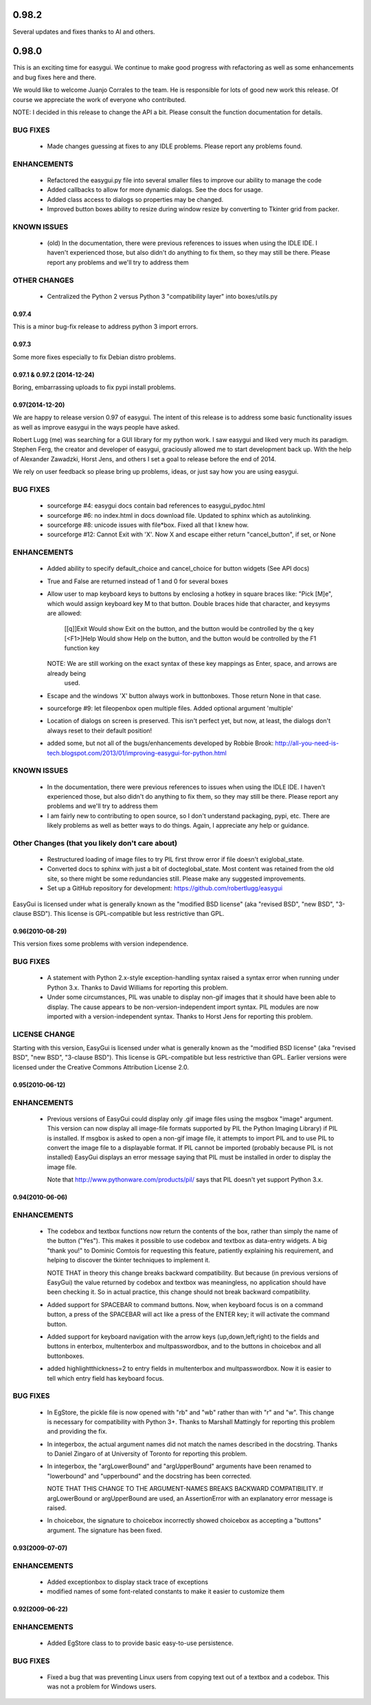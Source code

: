 
0.98.2
========================================================================
Several updates and fixes thanks to Al and others.

0.98.0
========================================================================
This is an exciting time for easygui.  We continue to make good progress with refactoring as
well as some enhancements and bug fixes here and there.

We would like to welcome Juanjo Corrales to the team.  He is responsible for lots of good new work
this release.  Of course we appreciate the work of everyone who contributed.

NOTE: I decided in this release to change the API a bit.  Please consult the function documentation for details.

BUG FIXES
---------
 * Made changes guessing at fixes to any IDLE problems.  Please report any problems found.

ENHANCEMENTS
------------
 * Refactored the easygui.py file into several smaller files to improve our ability to manage the code
 * Added callbacks to allow for more dynamic dialogs.  See the docs for usage.
 * Added class access to dialogs so properties may be changed.
 * Improved button boxes ability to resize during window resize by converting to Tkinter grid from packer.

KNOWN ISSUES
------------
 * (old) In the documentation, there were previous references to issues when using the IDLE IDE.  I haven't
   experienced those, but also didn't do anything to fix them, so they may still be there.  Please report
   any problems and we'll try to address them

OTHER CHANGES
-------------
 * Centralized the Python 2 versus Python 3 "compatibility layer" into boxes/utils.py

========================================================================
0.97.4
========================================================================
This is a minor bug-fix release to address python 3 import errors.

========================================================================
0.97.3
========================================================================
Some more fixes especially to fix Debian distro problems.

========================================================================
0.97.1 & 0.97.2 (2014-12-24)
========================================================================
Boring, embarrassing uploads to fix pypi install problems.

========================================================================
0.97(2014-12-20)
========================================================================
We are happy to release version 0.97 of easygui.  The intent of this release is to address some basic
functionality issues as well as improve easygui in the ways people have asked.

Robert Lugg (me) was searching for a GUI library for my python work.  I saw easygui and liked very much its
paradigm.  Stephen Ferg, the creator and developer of easygui, graciously allowed me to start development
back up.  With the help of Alexander Zawadzki, Horst Jens, and others I set a goal to release before the
end of 2014.

We rely on user feedback so please bring up problems, ideas, or just say how you are using easygui.

BUG FIXES
---------
 * sourceforge #4: easygui docs contain bad references to easygui_pydoc.html
 * sourceforge #6: no index.html in docs download file.  Updated to sphinx which as autolinking.
 * sourceforge #8: unicode issues with file*box.  Fixed all that I knew how.
 * sourceforge #12: Cannot Exit with 'X'.  Now X and escape either return "cancel_button", if set, or None

ENHANCEMENTS
------------
 * Added ability to specify default_choice and cancel_choice for button widgets (See API docs)
 * True and False are returned instead of 1 and 0 for several boxes
 * Allow user to map keyboard keys to buttons by enclosing a hotkey in square braces like: "Pick [M]e", which would assign
   keyboard key M to that button.  Double braces hide that character, and keysyms are allowed:
     [[q]]Exit    Would show Exit on the button, and the button would be controlled by the q key
     [<F1>]Help   Would show Help on the button, and the button would be controlled by the F1 function key
   NOTE: We are still working on the exact syntax of these key mappings as Enter, space, and arrows are already being
         used.
 * Escape and the windows 'X' button always work in buttonboxes.  Those return None in that case.
 * sourceforge #9: let fileopenbox open multiple files.  Added optional argument 'multiple'
 * Location of dialogs on screen is preserved.  This isn't perfect yet, but now, at least, the dialogs don't
   always reset to their default position!
 * added some, but not all of the bugs/enhancements developed by Robbie Brook:
   http://all-you-need-is-tech.blogspot.com/2013/01/improving-easygui-for-python.html

KNOWN ISSUES
------------
 * In the documentation, there were previous references to issues when using the IDLE IDE.  I haven't
   experienced those, but also didn't do anything to fix them, so they may still be there.  Please report
   any problems and we'll try to address them
 * I am fairly new to contributing to open source, so I don't understand packaging, pypi, etc.  There
   are likely problems as well as better ways to do things.  Again, I appreciate any help or guidance.

Other Changes (that you likely don't care about)
------------------------------------------------
 * Restructured loading of image files to try PIL first throw error if file doesn't exiglobal_state.
 * Converted docs to sphinx with just a bit of docteglobal_state.  Most content was retained from the old site, so
   there might be some redundancies still.  Please make any suggested improvements.
 * Set up a GitHub repository for development: https://github.com/robertlugg/easygui

EasyGui is licensed under what is generally known as
the "modified BSD license" (aka "revised BSD", "new BSD", "3-clause BSD").
This license is GPL-compatible but less restrictive than GPL.

========================================================================
0.96(2010-08-29)
========================================================================
This version fixes some problems with version independence.

BUG FIXES
------------------------------------------------------
 * A statement with Python 2.x-style exception-handling syntax raised
   a syntax error when running under Python 3.x.
   Thanks to David Williams for reporting this problem.

 * Under some circumstances, PIL was unable to display non-gif images
   that it should have been able to display.
   The cause appears to be non-version-independent import syntax.
   PIL modules are now imported with a version-independent syntax.
   Thanks to Horst Jens for reporting this problem.

LICENSE CHANGE
------------------------------------------------------
Starting with this version, EasyGui is licensed under what is generally known as
the "modified BSD license" (aka "revised BSD", "new BSD", "3-clause BSD").
This license is GPL-compatible but less restrictive than GPL.
Earlier versions were licensed under the Creative Commons Attribution License 2.0.


========================================================================
0.95(2010-06-12)
========================================================================

ENHANCEMENTS
------------------------------------------------------
 * Previous versions of EasyGui could display only .gif image files using the
   msgbox "image" argument. This version can now display all image-file formats
   supported by PIL the Python Imaging Library) if PIL is installed.
   If msgbox is asked to open a non-gif image file, it attempts to import
   PIL and to use PIL to convert the image file to a displayable format.
   If PIL cannot be imported (probably because PIL is not installed)
   EasyGui displays an error message saying that PIL must be installed in order
   to display the image file.

   Note that
   http://www.pythonware.com/products/pil/
   says that PIL doesn't yet support Python 3.x.


========================================================================
0.94(2010-06-06)
========================================================================

ENHANCEMENTS
------------------------------------------------------
 * The codebox and textbox functions now return the contents of the box, rather
   than simply the name of the button ("Yes").  This makes it possible to use
   codebox and textbox as data-entry widgets.  A big "thank you!" to Dominic
   Comtois for requesting this feature, patiently explaining his requirement,
   and helping to discover the tkinter techniques to implement it.

   NOTE THAT in theory this change breaks backward compatibility.  But because
   (in previous versions of EasyGui) the value returned by codebox and textbox
   was meaningless, no application should have been checking it.  So in actual
   practice, this change should not break backward compatibility.

 * Added support for SPACEBAR to command buttons.  Now, when keyboard
   focus is on a command button, a press of the SPACEBAR will act like
   a press of the ENTER key; it will activate the command button.

 * Added support for keyboard navigation with the arrow keys (up,down,left,right)
   to the fields and buttons in enterbox, multenterbox and multpasswordbox,
   and to the buttons in choicebox and all buttonboxes.

 * added highlightthickness=2 to entry fields in multenterbox and
   multpasswordbox.  Now it is easier to tell which entry field has
   keyboard focus.


BUG FIXES
------------------------------------------------------
 * In EgStore, the pickle file is now opened with "rb" and "wb" rather than
   with "r" and "w".  This change is necessary for compatibility with Python 3+.
   Thanks to Marshall Mattingly for reporting this problem and providing the fix.

 * In integerbox, the actual argument names did not match the names described
   in the docstring. Thanks to Daniel Zingaro of at University of Toronto for
   reporting this problem.

 * In integerbox, the "argLowerBound" and "argUpperBound" arguments have been
   renamed to "lowerbound" and "upperbound" and the docstring has been corrected.

   NOTE THAT THIS CHANGE TO THE ARGUMENT-NAMES BREAKS BACKWARD COMPATIBILITY.
   If argLowerBound or argUpperBound are used, an AssertionError with an
   explanatory error message is raised.

 * In choicebox, the signature to choicebox incorrectly showed choicebox as
   accepting a "buttons" argument.  The signature has been fixed.


========================================================================
0.93(2009-07-07)
========================================================================

ENHANCEMENTS
------------------------------------------------------

 * Added exceptionbox to display stack trace of exceptions

 * modified names of some font-related constants to make it
   easier to customize them


========================================================================
0.92(2009-06-22)
========================================================================

ENHANCEMENTS
------------------------------------------------------

 * Added EgStore class to to provide basic easy-to-use persistence.

BUG FIXES
------------------------------------------------------

 * Fixed a bug that was preventing Linux users from copying text out of
   a textbox and a codebox.  This was not a problem for Windows users.
